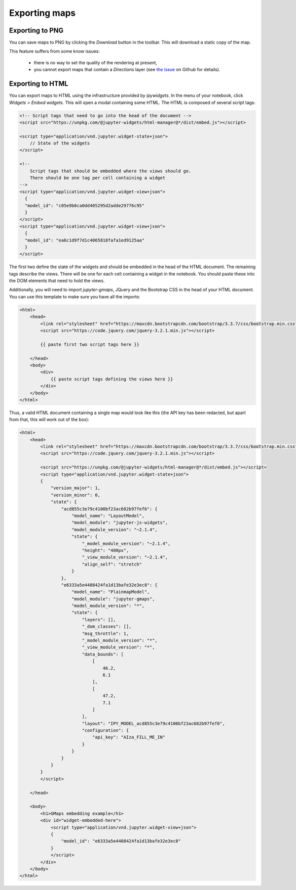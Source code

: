 
Exporting maps
--------------

Exporting to PNG
^^^^^^^^^^^^^^^^

You can save maps to PNG by clicking the `Download` button in the toolbar.
This will download a static copy of the map.

This feature suffers from some know issues:

 - there is no way to set the quality of the rendering at present,
 - you cannot export maps that contain a `Directions` layer (see `the issue <https://github.com/pbugnion/gmaps/issues/144>`_ on Github for details).


Exporting to HTML
^^^^^^^^^^^^^^^^^

You can export maps to HTML using the infrastructure provided by `ipywidgets`. In the menu of your notebook, click `Widgets` > `Embed widgets`. This will open a modal containing some HTML. The HTML is composed of several script tags:

.. code-block:: html

  <!-- Script tags that need to go into the head of the document -->
  <script src="https://unpkg.com/@jupyter-widgets/html-manager@*/dist/embed.js"></script>

  <script type="application/vnd.jupyter.widget-state+json">
      // State of the widgets
  </script>

  <!--
      Script tags that should be embedded where the views should go.
      There should be one tag per cell containing a widget
  -->
  <script type="application/vnd.jupyter.widget-view+json">
    {
    "model_id": "c05e9b0ca0dd405295d2adde29776c95"
    }
  </script>
  <script type="application/vnd.jupyter.widget-view+json">
    {
    "model_id": "ea6c1d9f7d1c4065818fafa1ed9125aa"
    }
  </script>
    

The first two define the state of the widgets and should be embedded in the head of the HTML document. The remaining tags describe the views. There will be one for each cell containing a widget in the notebook. You should paste these into the DOM elements that need to hold the views.

Additionally, you will need to import `jupyter-gmaps`, JQuery and the Bootstrap CSS in the head of your HTML document. You can use this template to make sure you have all the imports:

.. code-block:: html

    <html>
        <head>
            <link rel="stylesheet" href="https://maxcdn.bootstrapcdn.com/bootstrap/3.3.7/css/bootstrap.min.css">
            <script src="https://code.jquery.com/jquery-3.2.1.min.js"></script>

            {{ paste first two script tags here }}

        </head>
        <body>
            <div>
                {{ paste script tags defining the views here }}
            </div>
        </body>
    </html>

    
Thus, a valid HTML document containing a single map would look like this (the API key has been redacted, but apart from that, this will work out of the box):

.. code-block:: html

   <html>
       <head>
           <link rel="stylesheet" href="https://maxcdn.bootstrapcdn.com/bootstrap/3.3.7/css/bootstrap.min.css">
           <script src="https://code.jquery.com/jquery-3.2.1.min.js"></script>

           <script src="https://unpkg.com/@jupyter-widgets/html-manager@*/dist/embed.js"></script>
           <script type="application/vnd.jupyter.widget-state+json">
           {
               "version_major": 1,
               "version_minor": 0,
               "state": {
                   "acd855c3e79c4100bf23ac682b97fef6": {
                       "model_name": "LayoutModel",
                       "model_module": "jupyter-js-widgets",
                       "model_module_version": "~2.1.4",
                       "state": {
                           "_model_module_version": "~2.1.4",
                           "height": "400px",
                           "_view_module_version": "~2.1.4",
                           "align_self": "stretch"
                       }
                   },
                   "e6333a5e4408424fa1d13bafe32e3ec8": {
                       "model_name": "PlainmapModel",
                       "model_module": "jupyter-gmaps",
                       "model_module_version": "*",
                       "state": {
                           "layers": [],
                           "_dom_classes": [],
                           "msg_throttle": 1,
                           "_model_module_version": "*",
                           "_view_module_version": "*",
                           "data_bounds": [
                               [
                                   46.2,
                                   6.1
                               ],
                               [
                                   47.2,
                                   7.1
                               ]
                           ],
                           "layout": "IPY_MODEL_acd855c3e79c4100bf23ac682b97fef6",
                           "configuration": {
                               "api_key": "AIza_FILL_ME_IN"
                           }
                       }
                   }
               }
           }
           </script>

       </head>

       <body>
           <h1>GMaps embedding example</h1>
           <div id="widget-embedded-here">
               <script type="application/vnd.jupyter.widget-view+json">
               {
                   "model_id": "e6333a5e4408424fa1d13bafe32e3ec8"
               }
               </script>
           </div>
       </body>
   </html>



